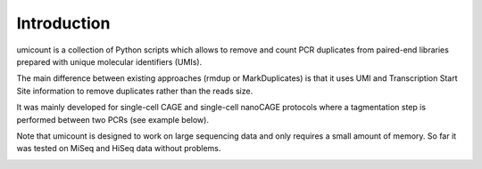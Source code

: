 Introduction
====================================

umicount is a collection of Python scripts which allows to remove and count PCR duplicates from paired-end libraries
prepared with unique molecular identifiers (UMIs).

The main difference between existing approaches (rmdup or MarkDuplicates) is that it uses UMI and Transcription Start Site information to remove duplicates rather than the reads size.

It was mainly developed for single-cell CAGE and single-cell nanoCAGE protocols where a tagmentation step is performed
between two PCRs (see example below).

Note that umicount is designed to work on large sequencing data and only requires a small amount of memory. So far it was
tested on MiSeq and HiSeq data without problems.



.. image:: ../figures/CAGEscan.png
